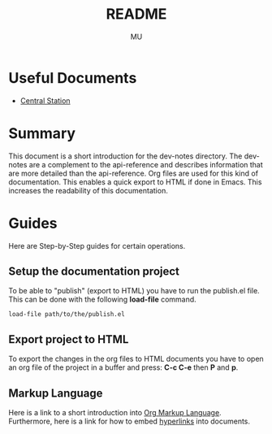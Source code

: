 #+TITLE: README
#+AUTHOR: MU
#+HTML_HEAD: <link rel="stylesheet" type="text/css" href="../org/styles.css"/>

* Useful Documents
- [[file:central_station.org][Central Station]]

* Summary
This document is a short introduction for the dev-notes directory.
The dev-notes are a complement to the api-reference and describes information that
are more detailed than the api-reference.
Org files are used for this kind of documentation. This enables a quick export
to HTML if done in Emacs. This increases the readability of this documentation.

* Guides
Here are Step-by-Step guides for certain operations.

** Setup the documentation project
To be able to "publish" (export to HTML) you have to run the publish.el file.
This can be done with the following *load-file* command.

#+BEGIN_SRC
load-file path/to/the/publish.el
#+END_SRC

** Export project to HTML
To export the changes in the org files to HTML documents you have to open
an org file of the project in a buffer and press:
*C-c C-e* then *P* and *p*.

** Markup Language
Here is a link to a short introduction into [[https://devhints.io/org-mode][Org Markup Language]].
Furthermore, here is a link for how to embed [[https://orgmode.org/guide/Hyperlinks.html][hyperlinks]] into documents.
